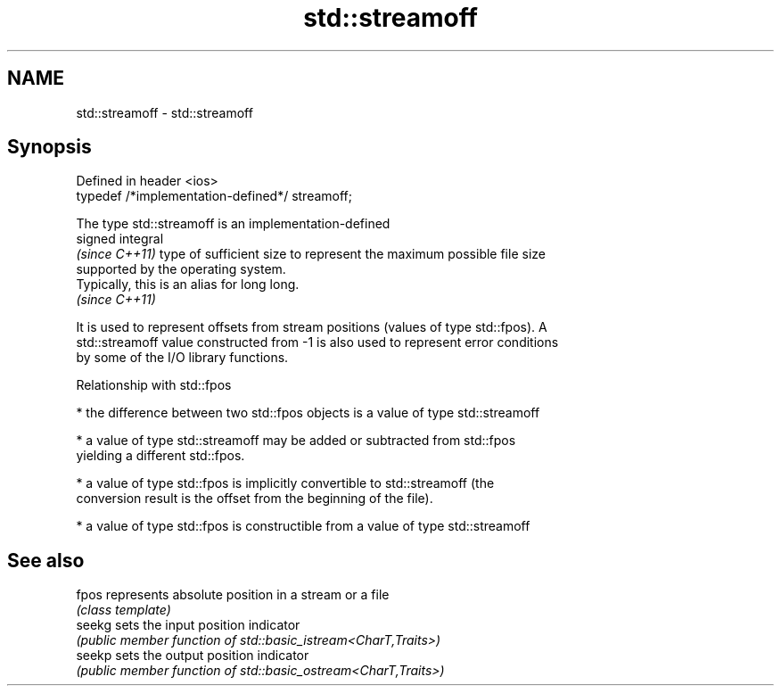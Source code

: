 .TH std::streamoff 3 "2022.07.31" "http://cppreference.com" "C++ Standard Libary"
.SH NAME
std::streamoff \- std::streamoff

.SH Synopsis
   Defined in header <ios>
   typedef /*implementation-defined*/ streamoff;

   The type std::streamoff is an implementation-defined
   signed integral
   \fI(since C++11)\fP type of sufficient size to represent the maximum possible file size
   supported by the operating system.
   Typically, this is an alias for long long.
   \fI(since C++11)\fP

   It is used to represent offsets from stream positions (values of type std::fpos). A
   std::streamoff value constructed from -1 is also used to represent error conditions
   by some of the I/O library functions.

  Relationship with std::fpos

     * the difference between two std::fpos objects is a value of type std::streamoff

     * a value of type std::streamoff may be added or subtracted from std::fpos
       yielding a different std::fpos.

     * a value of type std::fpos is implicitly convertible to std::streamoff (the
       conversion result is the offset from the beginning of the file).

     * a value of type std::fpos is constructible from a value of type std::streamoff

.SH See also

   fpos  represents absolute position in a stream or a file
         \fI(class template)\fP
   seekg sets the input position indicator
         \fI(public member function of std::basic_istream<CharT,Traits>)\fP
   seekp sets the output position indicator
         \fI(public member function of std::basic_ostream<CharT,Traits>)\fP
